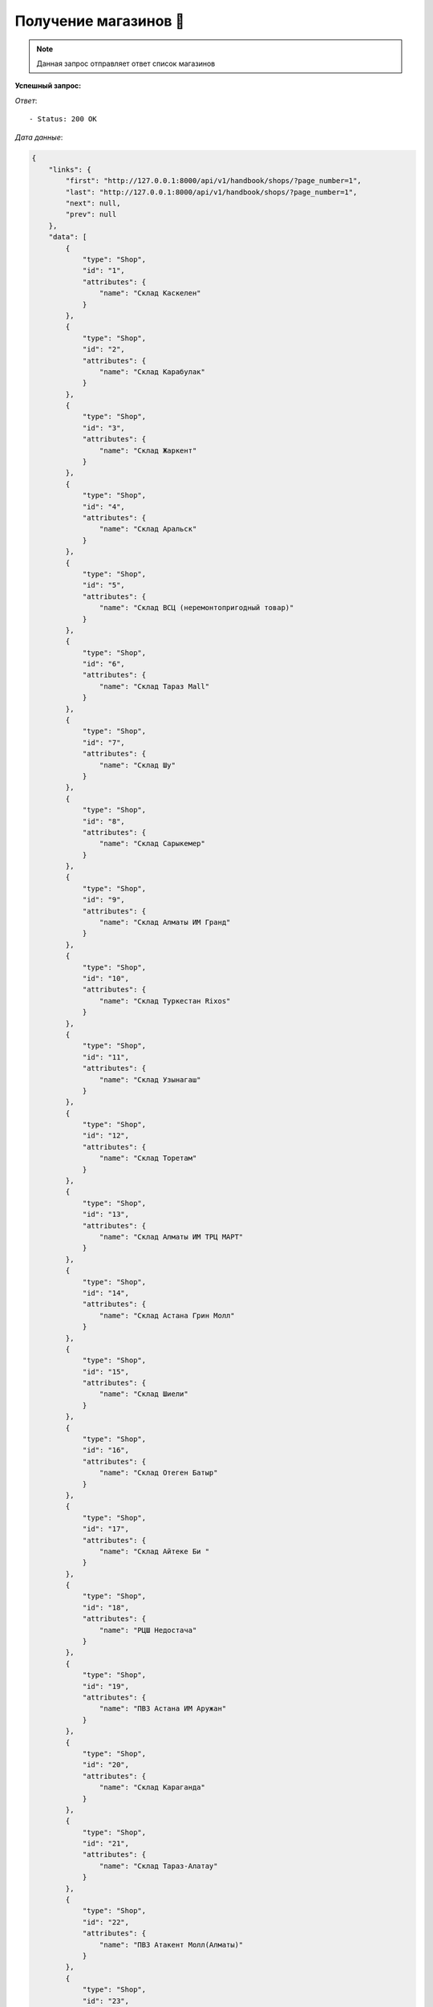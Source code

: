 Получение магазинов 🏪
========================================




.. function:: Сделайте запрос методом `GET` по ссылке: api/v1/handbook/shops/


.. note::
   Данная запрос отправляет ответ список магазинов


**Успешный запрос:**

*Ответ*::
   
   - Status: 200 OK


*Дата данные*:

.. code-block:: json

    {
        "links": {
            "first": "http://127.0.0.1:8000/api/v1/handbook/shops/?page_number=1",
            "last": "http://127.0.0.1:8000/api/v1/handbook/shops/?page_number=1",
            "next": null,
            "prev": null
        },
        "data": [
            {
                "type": "Shop",
                "id": "1",
                "attributes": {
                    "name": "Склад Каскелен"
                }
            },
            {
                "type": "Shop",
                "id": "2",
                "attributes": {
                    "name": "Склад Карабулак"
                }
            },
            {
                "type": "Shop",
                "id": "3",
                "attributes": {
                    "name": "Склад Жаркент"
                }
            },
            {
                "type": "Shop",
                "id": "4",
                "attributes": {
                    "name": "Склад Аральск"
                }
            },
            {
                "type": "Shop",
                "id": "5",
                "attributes": {
                    "name": "Склад ВСЦ (неремонтопригодный товар)"
                }
            },
            {
                "type": "Shop",
                "id": "6",
                "attributes": {
                    "name": "Склад Тараз Mall"
                }
            },
            {
                "type": "Shop",
                "id": "7",
                "attributes": {
                    "name": "Склад Шу"
                }
            },
            {
                "type": "Shop",
                "id": "8",
                "attributes": {
                    "name": "Склад Сарыкемер"
                }
            },
            {
                "type": "Shop",
                "id": "9",
                "attributes": {
                    "name": "Склад Алматы ИМ Гранд"
                }
            },
            {
                "type": "Shop",
                "id": "10",
                "attributes": {
                    "name": "Склад Туркестан Rixos"
                }
            },
            {
                "type": "Shop",
                "id": "11",
                "attributes": {
                    "name": "Склад Узынагаш"
                }
            },
            {
                "type": "Shop",
                "id": "12",
                "attributes": {
                    "name": "Склад Торетам"
                }
            },
            {
                "type": "Shop",
                "id": "13",
                "attributes": {
                    "name": "Склад Алматы ИМ ТРЦ МАРТ"
                }
            },
            {
                "type": "Shop",
                "id": "14",
                "attributes": {
                    "name": "Склад Астана Грин Молл"
                }
            },
            {
                "type": "Shop",
                "id": "15",
                "attributes": {
                    "name": "Склад Шиели"
                }
            },
            {
                "type": "Shop",
                "id": "16",
                "attributes": {
                    "name": "Склад Отеген Батыр"
                }
            },
            {
                "type": "Shop",
                "id": "17",
                "attributes": {
                    "name": "Склад Айтеке Би "
                }
            },
            {
                "type": "Shop",
                "id": "18",
                "attributes": {
                    "name": "РЦШ Недостача"
                }
            },
            {
                "type": "Shop",
                "id": "19",
                "attributes": {
                    "name": "ПВЗ Астана ИМ Аружан"
                }
            },
            {
                "type": "Shop",
                "id": "20",
                "attributes": {
                    "name": "Склад Караганда"
                }
            },
            {
                "type": "Shop",
                "id": "21",
                "attributes": {
                    "name": "Склад Тараз-Алатау"
                }
            },
            {
                "type": "Shop",
                "id": "22",
                "attributes": {
                    "name": "ПВЗ Атакент Молл(Алматы)"
                }
            },
            {
                "type": "Shop",
                "id": "23",
                "attributes": {
                    "name": "Склад Тараз Сатпаева временный (недостача)"
                }
            },
            {
                "type": "Shop",
                "id": "24",
                "attributes": {
                    "name": "Склад Алматы ПВЗ Сабрина"
                }
            },
            {
                "type": "Shop",
                "id": "25",
                "attributes": {
                    "name": "Склад Арысь"
                }
            },
            {
                "type": "Shop",
                "id": "26",
                "attributes": {
                    "name": "Склад Ленгер"
                }
            },
            {
                "type": "Shop",
                "id": "27",
                "attributes": {
                    "name": "Склад Шымкент Янги-Шахар"
                }
            },
            {
                "type": "Shop",
                "id": "28",
                "attributes": {
                    "name": "Склад Алматы Ритц Палас"
                }
            },
            {
                "type": "Shop",
                "id": "29",
                "attributes": {
                    "name": "Склад Шымкент Акбар"
                }
            },
            {
                "type": "Shop",
                "id": "30",
                "attributes": {
                    "name": "Склад Кызылорда"
                }
            },
            {
                "type": "Shop",
                "id": "31",
                "attributes": {
                    "name": "Склад Рыскулова Торговый зал"
                }
            },
            {
                "type": "Shop",
                "id": "32",
                "attributes": {
                    "name": "Распределительный центр Алматы"
                }
            },
            {
                "type": "Shop",
                "id": "33",
                "attributes": {
                    "name": "Склад Астана ИМ"
                }
            },
            {
                "type": "Shop",
                "id": "34",
                "attributes": {
                    "name": "Склад Тулькубас"
                }
            },
            {
                "type": "Shop",
                "id": "35",
                "attributes": {
                    "name": "ул.Сейфуллина 510, выше Калинина"
                }
            },
            {
                "type": "Shop",
                "id": "36",
                "attributes": {
                    "name": "ул.Абая 139, уг.ул Жарокова"
                }
            },
            {
                "type": "Shop",
                "id": "37",
                "attributes": {
                    "name": "пр.Н.Абдирова, 19"
                }
            },
            {
                "type": "Shop",
                "id": "38",
                "attributes": {
                    "name": "пр. Шахтеров 82, ТЦ Магнум"
                }
            },
            {
                "type": "Shop",
                "id": "39",
                "attributes": {
                    "name": "Байтурсынова 64"
                }
            },
            {
                "type": "Shop",
                "id": "40",
                "attributes": {
                    "name": "ул.Токмаганбетова 1/77"
                }
            },
            {
                "type": "Shop",
                "id": "41",
                "attributes": {
                    "name": "ул. Толе би, дом № 27 (ТЦ Март)"
                }
            },
            {
                "type": "Shop",
                "id": "42",
                "attributes": {
                    "name": "ул.Рыскулова, б/н"
                }
            },
            {
                "type": "Shop",
                "id": "43",
                "attributes": {
                    "name": "ул.Жангельдина 5А"
                }
            },
            {
                "type": "Shop",
                "id": "44",
                "attributes": {
                    "name": "Тамерлановское шоссе, 30"
                }
            },
            {
                "type": "Shop",
                "id": "45",
                "attributes": {
                    "name": "ул.Аскарова 22"
                }
            },
            {
                "type": "Shop",
                "id": "46",
                "attributes": {
                    "name": "бульвар Кунаева, д.42, ВП-1"
                }
            },
            {
                "type": "Shop",
                "id": "47",
                "attributes": {
                    "name": "Мангилик Ел 19"
                }
            },
            {
                "type": "Shop",
                "id": "48",
                "attributes": {
                    "name": "просп. Тауке хана строение 200"
                }
            },
            {
                "type": "Shop",
                "id": "49",
                "attributes": {
                    "name": "Склад Казыгурт"
                }
            },
            {
                "type": "Shop",
                "id": "50",
                "attributes": {
                    "name": "Склад ВСЦ"
                }
            },
            {
                "type": "Shop",
                "id": "51",
                "attributes": {
                    "name": "Склад Тараз"
                }
            },
            {
                "type": "Shop",
                "id": "52",
                "attributes": {
                    "name": "Склад Сарыагаш"
                }
            },
            {
                "type": "Shop",
                "id": "53",
                "attributes": {
                    "name": "Склад Аксукент"
                }
            },
            {
                "type": "Shop",
                "id": "54",
                "attributes": {
                    "name": "Склад Жетысай"
                }
            },
            {
                "type": "Shop",
                "id": "55",
                "attributes": {
                    "name": "Склад Туркестан"
                }
            },
            {
                "type": "Shop",
                "id": "56",
                "attributes": {
                    "name": "Склад Жангельдина"
                }
            },
            {
                "type": "Shop",
                "id": "57",
                "attributes": {
                    "name": "Склад Рыскулова"
                }
            },
            {
                "type": "Shop",
                "id": "58",
                "attributes": {
                    "name": "Распределительный центр Шымкент"
                }
            },
            {
                "type": "Shop",
                "id": "59",
                "attributes": {
                    "name": "Склад Астана"
                }
            }
        ],
        "meta": {
            "pagination": {
                "page": 1,
                "pages": 1,
                "count": 59
            }
        }
    }